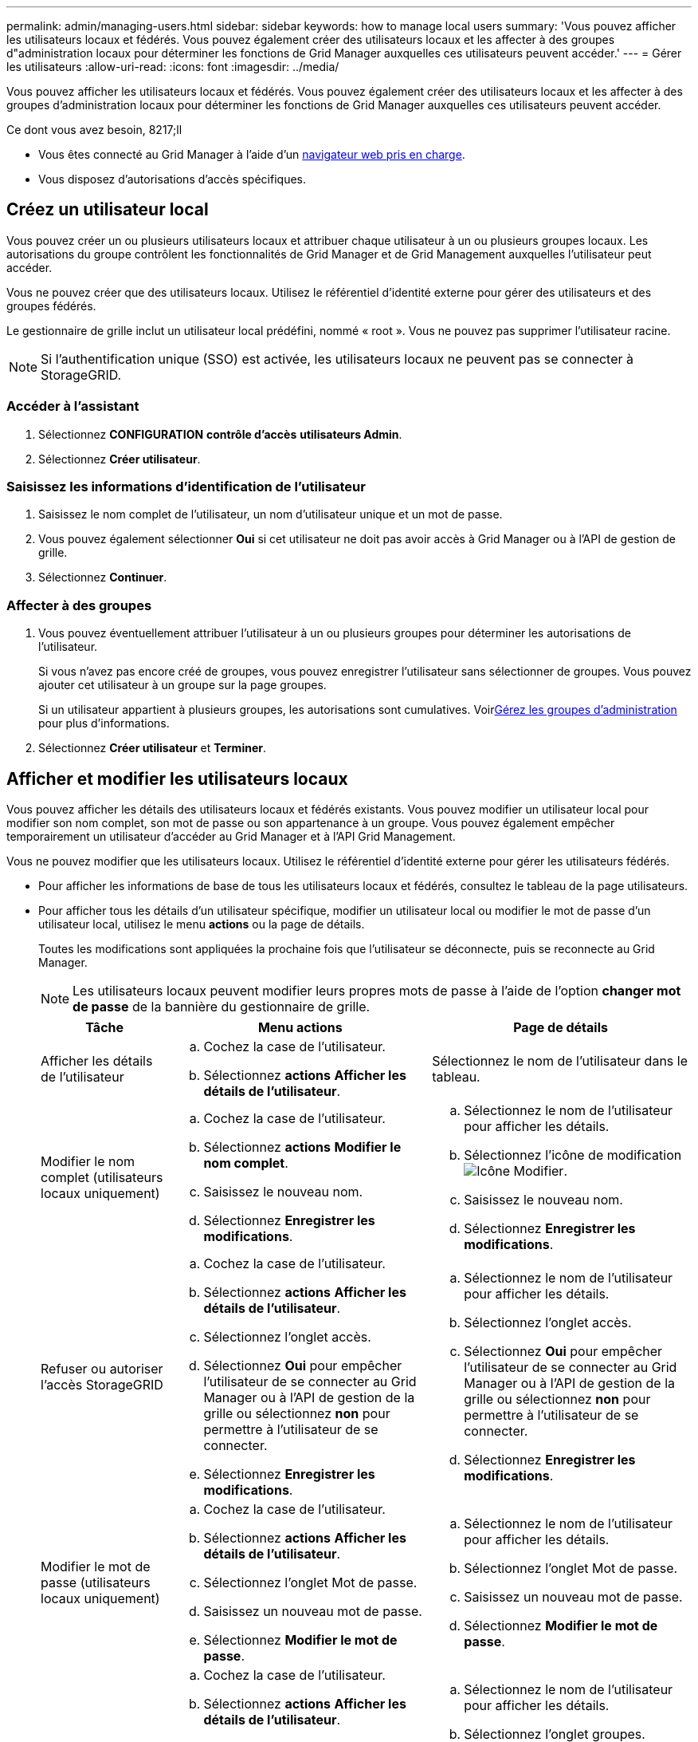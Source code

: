 ---
permalink: admin/managing-users.html 
sidebar: sidebar 
keywords: how to manage local users 
summary: 'Vous pouvez afficher les utilisateurs locaux et fédérés. Vous pouvez également créer des utilisateurs locaux et les affecter à des groupes d"administration locaux pour déterminer les fonctions de Grid Manager auxquelles ces utilisateurs peuvent accéder.' 
---
= Gérer les utilisateurs
:allow-uri-read: 
:icons: font
:imagesdir: ../media/


[role="lead"]
Vous pouvez afficher les utilisateurs locaux et fédérés. Vous pouvez également créer des utilisateurs locaux et les affecter à des groupes d'administration locaux pour déterminer les fonctions de Grid Manager auxquelles ces utilisateurs peuvent accéder.

.Ce dont vous avez besoin, 8217;ll
* Vous êtes connecté au Grid Manager à l'aide d'un xref:../admin/web-browser-requirements.adoc[navigateur web pris en charge].
* Vous disposez d'autorisations d'accès spécifiques.




== Créez un utilisateur local

Vous pouvez créer un ou plusieurs utilisateurs locaux et attribuer chaque utilisateur à un ou plusieurs groupes locaux. Les autorisations du groupe contrôlent les fonctionnalités de Grid Manager et de Grid Management auxquelles l'utilisateur peut accéder.

Vous ne pouvez créer que des utilisateurs locaux. Utilisez le référentiel d'identité externe pour gérer des utilisateurs et des groupes fédérés.

Le gestionnaire de grille inclut un utilisateur local prédéfini, nommé « root ». Vous ne pouvez pas supprimer l'utilisateur racine.


NOTE: Si l'authentification unique (SSO) est activée, les utilisateurs locaux ne peuvent pas se connecter à StorageGRID.



=== Accéder à l'assistant

. Sélectionnez *CONFIGURATION* *contrôle d'accès* *utilisateurs Admin*.
. Sélectionnez *Créer utilisateur*.




=== Saisissez les informations d'identification de l'utilisateur

. Saisissez le nom complet de l'utilisateur, un nom d'utilisateur unique et un mot de passe.
. Vous pouvez également sélectionner *Oui* si cet utilisateur ne doit pas avoir accès à Grid Manager ou à l'API de gestion de grille.
. Sélectionnez *Continuer*.




=== Affecter à des groupes

. Vous pouvez éventuellement attribuer l'utilisateur à un ou plusieurs groupes pour déterminer les autorisations de l'utilisateur.
+
Si vous n'avez pas encore créé de groupes, vous pouvez enregistrer l'utilisateur sans sélectionner de groupes. Vous pouvez ajouter cet utilisateur à un groupe sur la page groupes.

+
Si un utilisateur appartient à plusieurs groupes, les autorisations sont cumulatives. Voirxref:managing-admin-groups.adoc[Gérez les groupes d'administration] pour plus d'informations.

. Sélectionnez *Créer utilisateur* et *Terminer*.




== Afficher et modifier les utilisateurs locaux

Vous pouvez afficher les détails des utilisateurs locaux et fédérés existants. Vous pouvez modifier un utilisateur local pour modifier son nom complet, son mot de passe ou son appartenance à un groupe. Vous pouvez également empêcher temporairement un utilisateur d'accéder au Grid Manager et à l'API Grid Management.

Vous ne pouvez modifier que les utilisateurs locaux. Utilisez le référentiel d'identité externe pour gérer les utilisateurs fédérés.

* Pour afficher les informations de base de tous les utilisateurs locaux et fédérés, consultez le tableau de la page utilisateurs.
* Pour afficher tous les détails d'un utilisateur spécifique, modifier un utilisateur local ou modifier le mot de passe d'un utilisateur local, utilisez le menu *actions* ou la page de détails.
+
Toutes les modifications sont appliquées la prochaine fois que l'utilisateur se déconnecte, puis se reconnecte au Grid Manager.

+

NOTE: Les utilisateurs locaux peuvent modifier leurs propres mots de passe à l'aide de l'option *changer mot de passe* de la bannière du gestionnaire de grille.

+
[cols="1a,2a,2a"]
|===
| Tâche | Menu actions | Page de détails 


 a| 
Afficher les détails de l'utilisateur
 a| 
.. Cochez la case de l'utilisateur.
.. Sélectionnez *actions* *Afficher les détails de l'utilisateur*.

 a| 
Sélectionnez le nom de l'utilisateur dans le tableau.



 a| 
Modifier le nom complet (utilisateurs locaux uniquement)
 a| 
.. Cochez la case de l'utilisateur.
.. Sélectionnez *actions* *Modifier le nom complet*.
.. Saisissez le nouveau nom.
.. Sélectionnez *Enregistrer les modifications*.

 a| 
.. Sélectionnez le nom de l'utilisateur pour afficher les détails.
.. Sélectionnez l'icône de modification image:../media/icon_edit_tm.png["Icône Modifier"].
.. Saisissez le nouveau nom.
.. Sélectionnez *Enregistrer les modifications*.




 a| 
Refuser ou autoriser l'accès StorageGRID
 a| 
.. Cochez la case de l'utilisateur.
.. Sélectionnez *actions* *Afficher les détails de l'utilisateur*.
.. Sélectionnez l'onglet accès.
.. Sélectionnez *Oui* pour empêcher l'utilisateur de se connecter au Grid Manager ou à l'API de gestion de la grille ou sélectionnez *non* pour permettre à l'utilisateur de se connecter.
.. Sélectionnez *Enregistrer les modifications*.

 a| 
.. Sélectionnez le nom de l'utilisateur pour afficher les détails.
.. Sélectionnez l'onglet accès.
.. Sélectionnez *Oui* pour empêcher l'utilisateur de se connecter au Grid Manager ou à l'API de gestion de la grille ou sélectionnez *non* pour permettre à l'utilisateur de se connecter.
.. Sélectionnez *Enregistrer les modifications*.




 a| 
Modifier le mot de passe (utilisateurs locaux uniquement)
 a| 
.. Cochez la case de l'utilisateur.
.. Sélectionnez *actions* *Afficher les détails de l'utilisateur*.
.. Sélectionnez l'onglet Mot de passe.
.. Saisissez un nouveau mot de passe.
.. Sélectionnez *Modifier le mot de passe*.

 a| 
.. Sélectionnez le nom de l'utilisateur pour afficher les détails.
.. Sélectionnez l'onglet Mot de passe.
.. Saisissez un nouveau mot de passe.
.. Sélectionnez *Modifier le mot de passe*.




 a| 
Modifier les groupes (utilisateurs locaux uniquement)
 a| 
.. Cochez la case de l'utilisateur.
.. Sélectionnez *actions* *Afficher les détails de l'utilisateur*.
.. Sélectionnez l'onglet groupes.
.. Vous pouvez également sélectionner le lien après le nom d'un groupe pour afficher les détails du groupe dans un nouvel onglet de navigateur.
.. Sélectionnez *Modifier les groupes* pour sélectionner différents groupes.
.. Sélectionnez *Enregistrer les modifications*.

 a| 
.. Sélectionnez le nom de l'utilisateur pour afficher les détails.
.. Sélectionnez l'onglet groupes.
.. Vous pouvez également sélectionner le lien après le nom d'un groupe pour afficher les détails du groupe dans un nouvel onglet de navigateur.
.. Sélectionnez *Modifier les groupes* pour sélectionner différents groupes.
.. Sélectionnez *Enregistrer les modifications*.


|===




== Dupliquer un utilisateur

Vous pouvez dupliquer un utilisateur existant pour créer un nouvel utilisateur avec les mêmes autorisations.

. Cochez la case de l'utilisateur.
. Sélectionnez *actions* *Dupliquer utilisateur*.
. Suivez l'assistant Dupliquer.




== Supprimer un utilisateur

Vous pouvez supprimer un utilisateur local pour supprimer définitivement cet utilisateur du système.


NOTE: Vous ne pouvez pas supprimer l'utilisateur racine.

. Sur la page utilisateurs, cochez la case correspondant à chaque utilisateur que vous souhaitez supprimer.
. Sélectionnez *actions* *Supprimer l'utilisateur*.
. Sélectionnez *Supprimer l'utilisateur*.

